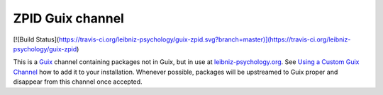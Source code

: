 ZPID Guix channel
=================

[![Build Status](https://travis-ci.org/leibniz-psychology/guix-zpid.svg?branch=master)](https://travis-ci.org/leibniz-psychology/guix-zpid)

This is a Guix_ channel containing packages not in Guix, but in use at
leibniz-psychology.org_. See `Using a Custom Guix Channel`_ how to add it to
your installation. Whenever possible, packages will be upstreamed to Guix
proper and disappear from this channel once accepted.

.. _Guix: https://guix.gnu.org/
.. _Using a Custom Guix Channel: https://guix.gnu.org/manual/en/guix.html#Using-a-Custom-Guix-Channel
.. _leibniz-psychology.org: https://www.leibniz-psychology.org

